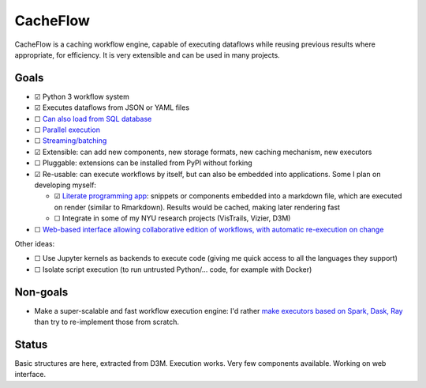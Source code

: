 CacheFlow
=========

CacheFlow is a caching workflow engine, capable of executing dataflows while
reusing previous results where appropriate, for efficiency. It is very
extensible and can be used in many projects.

Goals
-----

* ☑ Python 3 workflow system
* ☑ Executes dataflows from JSON or YAML files
* ☐ `Can also load from SQL database <https://gitlab.com/remram44/cacheflow/issues/4>`__
* ☐ `Parallel execution <https://gitlab.com/remram44/cacheflow/issues/14>`__
* ☐ `Streaming/batching <https://gitlab.com/remram44/cacheflow/issues/13>`__
* ☑ Extensible: can add new components, new storage formats, new caching mechanism, new executors
* ☐ Pluggable: extensions can be installed from PyPI without forking
* ☑ Re-usable: can execute workflows by itself, but can also be embedded into applications. Some I plan on developing myself:

  * ☑ `Literate programming app <https://gitlab.com/remram44/cacheflow/issues/2>`__: snippets or components embedded into a markdown file, which are executed on render (similar to Rmarkdown). Results would be cached, making later rendering fast
  * ☐ Integrate in some of my NYU research projects (VisTrails, Vizier, D3M)

* ☐ `Web-based interface allowing collaborative edition of workflows, with automatic re-execution on change <https://gitlab.com/remram44/cacheflow/issues/11>`__

Other ideas:

* ☐ Use Jupyter kernels as backends to execute code (giving me quick access to all the languages they support)
* ☐ Isolate script execution (to run untrusted Python/... code, for example with Docker)

Non-goals
---------

* Make a super-scalable and fast workflow execution engine: I'd rather `make executors based on Spark, Dask, Ray <https://gitlab.com/remram44/cacheflow/issues/14>`__ than try to re-implement those from scratch.

Status
------

Basic structures are here, extracted from D3M. Execution works. Very few components available. Working on web interface.
